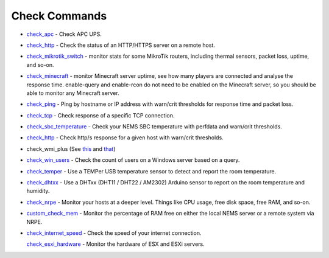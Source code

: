 ####################
Check Commands
####################


-  `check_apc <https://docs2.nemslinux.com/en/latest/basic/checkapc.html>`__ -
   Check APC UPS.

-  `check_http <https://docs2.nemslinux.com/en/latest/basic/checkhttp.html>`__ -
   Check the status of an HTTP/HTTPS server on a remote host.

-  `check_mikrotik_switch <https://docs2.nemslinux.com/en/latest/basic/checkmikrotik.html>`__ -
   monitor stats for some MikroTik routers, including thermal sensors,
   packet loss, uptime, and so-on.

-  `check_minecraft <https://docs2.nemslinux.com/en/latest/basic/checkminecraft.html>`__ -
   monitor Minecraft server uptime, see how many players are connected
   and analyse the response time. enable-query and enable-rcon do not
   need to be enabled on the Minecraft server, so you should be able to
   monitor any Minecraft server.

-  `check_ping <https://docs2.nemslinux.com/en/latest/basic/checkping.html>`__ -
   Ping by hostname or IP address with warn/crit thresholds for response
   time and packet loss.

-  `check_tcp <https://docs2.nemslinux.com/en/latest/basic/checktcp.html>`__ -
   Check response of a specific TCP connection.

-  `check_sbc_temperature <https://docs2.nemslinux.com/en/latest/basic/checksbctemp.html>`__ -
   Check your NEMS SBC temperature with perfdata and warn/crit
   thresholds.

-  `check_http <https://docs2.nemslinux.com/en/latest/basic/checkhttp.html>`__ -
   Check http/s response for a given host with warn/crit thresholds.

-  check_wmi_plus
   (See `this <https://github.com/speartail/checkwmiplus/blob/master/check_wmi_plus.README.txt>`__ and `that <https://github.com/shinken-monitoring/pack-windows/blob/master/libexec/check_wmi_plus.d/check_wmi_plus.ini>`__)

-  `check_win_users <https://docs2.nemslinux.com/en/latest/basic/checkwinusers.html>`__ - Check the count of users on a Windows server based on a query.

-  `check_temper <https://docs.nemslinux.com/hardware/temper>`__ - Use a
   TEMPer USB temperature sensor to detect and report the room
   temperature.

-  `check_dhtxx <https://docs.nemslinux.com/hardware/dht-sensors>`__ -
   Use a DHTxx (DHT11 / DHT22 / AM2302) Arduino sensor to report on the
   room temperature and humidity.

-  `check_nrpe <https://docs2.nemslinux.com/en/latest/basic/checknrpe.html>`__ -
   Monitor your hosts at a deeper level. Things like CPU usage, free
   disk space, free RAM, and so-on.

-  `custom_check_mem <https://docs2.nemslinux.com/en/latest/basic/customcheckmem.html>`__ -
   Monitor the percentage of RAM free on either the local NEMS server or
   a remote system via NRPE.

-  `check_internet_speed <https://docs2.nemslinux.com/en/latest/basic/checkinternetspeed.html>`__ -
   Check the speed of your internet connection.

   `check_esxi_hardware <https://docs2.nemslinux.com/en/latest/basic/checkesxi.html>`__ -
   Monitor the hardware of ESX and ESXi servers.